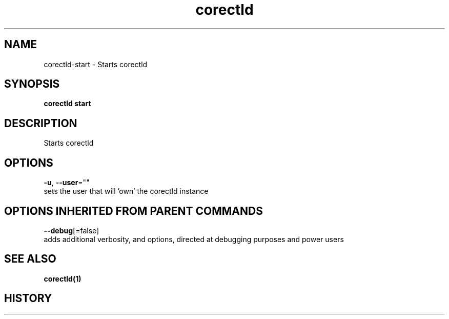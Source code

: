 .TH "corectld" "1" "" " " "" 
.nh
.ad l


.SH NAME
.PP
corectld\-start \- Starts corectld


.SH SYNOPSIS
.PP
\fBcorectld start\fP


.SH DESCRIPTION
.PP
Starts corectld


.SH OPTIONS
.PP
\fB\-u\fP, \fB\-\-user\fP=""
    sets the user that will 'own' the corectld instance


.SH OPTIONS INHERITED FROM PARENT COMMANDS
.PP
\fB\-\-debug\fP[=false]
    adds additional verbosity, and options, directed at debugging purposes and power users


.SH SEE ALSO
.PP
\fBcorectld(1)\fP


.SH HISTORY
.PP
